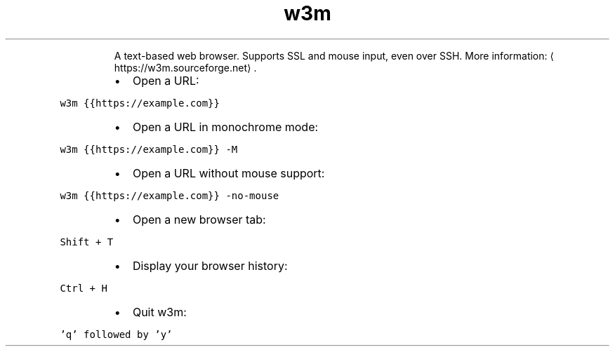 .TH w3m
.PP
.RS
A text\-based web browser.
Supports SSL and mouse input, even over SSH.
More information: \[la]https://w3m.sourceforge.net\[ra]\&.
.RE
.RS
.IP \(bu 2
Open a URL:
.RE
.PP
\fB\fCw3m {{https://example.com}}\fR
.RS
.IP \(bu 2
Open a URL in monochrome mode:
.RE
.PP
\fB\fCw3m {{https://example.com}} \-M\fR
.RS
.IP \(bu 2
Open a URL without mouse support:
.RE
.PP
\fB\fCw3m {{https://example.com}} \-no\-mouse\fR
.RS
.IP \(bu 2
Open a new browser tab:
.RE
.PP
\fB\fCShift + T\fR
.RS
.IP \(bu 2
Display your browser history:
.RE
.PP
\fB\fCCtrl + H\fR
.RS
.IP \(bu 2
Quit w3m:
.RE
.PP
\fB\fC\&'q' followed by 'y'\fR
